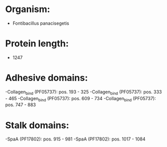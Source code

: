 * Organism:
- Fontibacillus panacisegetis
* Protein length:
- 1247
* Adhesive domains:
-Collagen_bind (PF05737): pos. 193 - 325
-Collagen_bind (PF05737): pos. 333 - 465
-Collagen_bind (PF05737): pos. 609 - 734
-Collagen_bind (PF05737): pos. 747 - 883
* Stalk domains:
-SpaA (PF17802): pos. 915 - 981
-SpaA (PF17802): pos. 1017 - 1084

